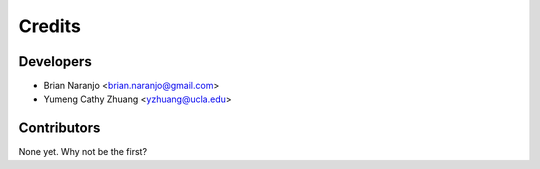 Credits
=======

Developers
----------

* Brian Naranjo <brian.naranjo@gmail.com>
* Yumeng Cathy Zhuang <yzhuang@ucla.edu>

Contributors
------------

None yet. Why not be the first?

